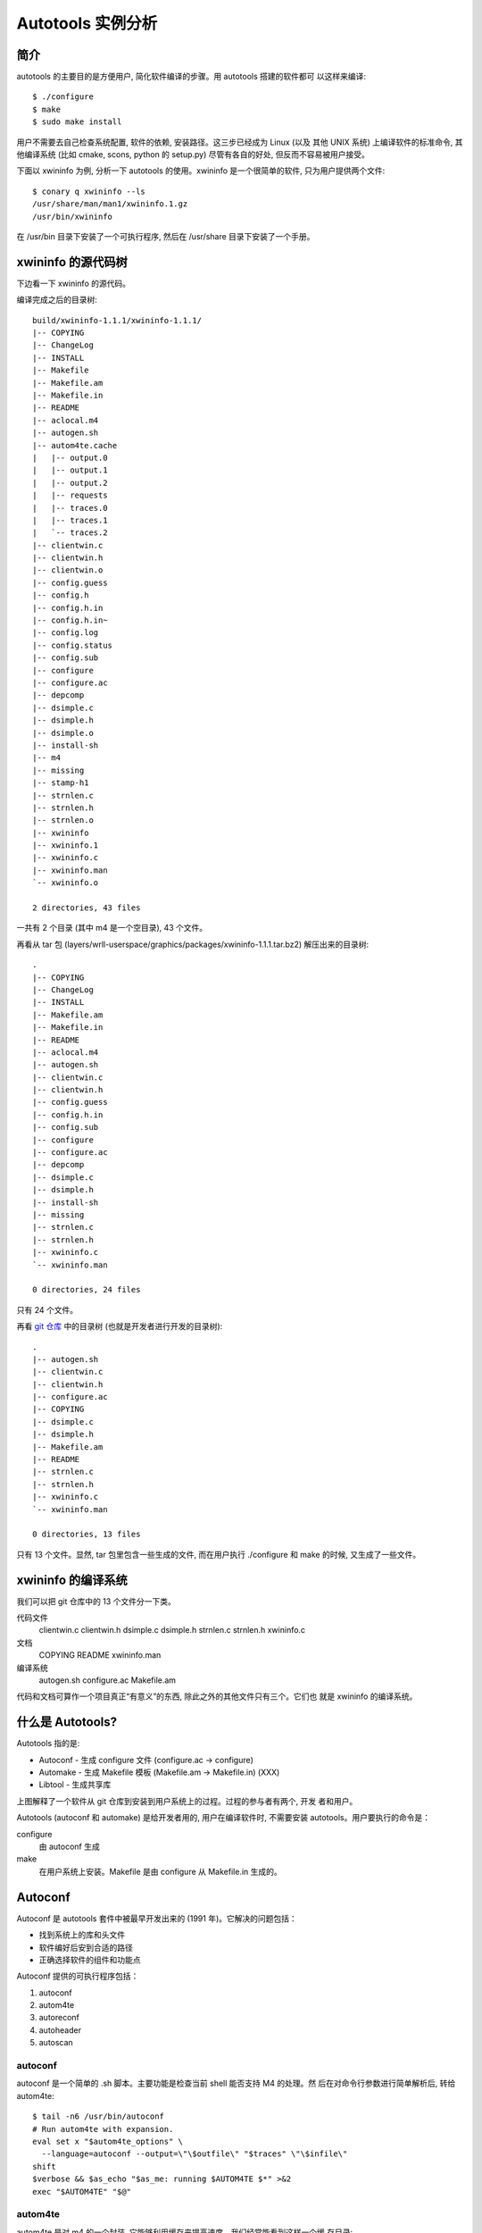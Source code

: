 ====================
 Autotools 实例分析
====================

简介
~~~~

autotools 的主要目的是方便用户, 简化软件编译的步骤。用 autotools 搭建的软件都可
以这样来编译::

    $ ./configure
    $ make
    $ sudo make install

用户不需要去自己检查系统配置, 软件的依赖, 安装路径。这三步已经成为 Linux (以及
其他 UNIX 系统) 上编译软件的标准命令, 其他编译系统 (比如 cmake, scons, python
的 setup.py) 尽管有各自的好处, 但反而不容易被用户接受。

下面以 xwininfo 为例, 分析一下 autotools 的使用。xwininfo 是一个很简单的软件,
只为用户提供两个文件::

    $ conary q xwininfo --ls
    /usr/share/man/man1/xwininfo.1.gz
    /usr/bin/xwininfo

在 /usr/bin 目录下安装了一个可执行程序, 然后在 /usr/share 目录下安装了一个手册。

xwininfo 的源代码树
~~~~~~~~~~~~~~~~~~~

下边看一下 xwininfo 的源代码。

编译完成之后的目录树::

    build/xwininfo-1.1.1/xwininfo-1.1.1/
    |-- COPYING
    |-- ChangeLog
    |-- INSTALL
    |-- Makefile
    |-- Makefile.am
    |-- Makefile.in
    |-- README
    |-- aclocal.m4
    |-- autogen.sh
    |-- autom4te.cache
    |   |-- output.0
    |   |-- output.1
    |   |-- output.2
    |   |-- requests
    |   |-- traces.0
    |   |-- traces.1
    |   `-- traces.2
    |-- clientwin.c
    |-- clientwin.h
    |-- clientwin.o
    |-- config.guess
    |-- config.h
    |-- config.h.in
    |-- config.h.in~
    |-- config.log
    |-- config.status
    |-- config.sub
    |-- configure
    |-- configure.ac
    |-- depcomp
    |-- dsimple.c
    |-- dsimple.h
    |-- dsimple.o
    |-- install-sh
    |-- m4
    |-- missing
    |-- stamp-h1
    |-- strnlen.c
    |-- strnlen.h
    |-- strnlen.o
    |-- xwininfo
    |-- xwininfo.1
    |-- xwininfo.c
    |-- xwininfo.man
    `-- xwininfo.o

    2 directories, 43 files

一共有 2 个目录 (其中 m4 是一个空目录), 43 个文件。

再看从 tar 包 (layers/wrll-userspace/graphics/packages/xwininfo-1.1.1.tar.bz2)
解压出来的目录树::

    .
    |-- COPYING
    |-- ChangeLog
    |-- INSTALL
    |-- Makefile.am
    |-- Makefile.in
    |-- README
    |-- aclocal.m4
    |-- autogen.sh
    |-- clientwin.c
    |-- clientwin.h
    |-- config.guess
    |-- config.h.in
    |-- config.sub
    |-- configure
    |-- configure.ac
    |-- depcomp
    |-- dsimple.c
    |-- dsimple.h
    |-- install-sh
    |-- missing
    |-- strnlen.c
    |-- strnlen.h
    |-- xwininfo.c
    `-- xwininfo.man

    0 directories, 24 files

只有 24 个文件。

再看 `git 仓库`_ 中的目录树 (也就是开发者进行开发的目录树)::

    .
    |-- autogen.sh
    |-- clientwin.c
    |-- clientwin.h
    |-- configure.ac
    |-- COPYING
    |-- dsimple.c
    |-- dsimple.h
    |-- Makefile.am
    |-- README
    |-- strnlen.c
    |-- strnlen.h
    |-- xwininfo.c
    `-- xwininfo.man

    0 directories, 13 files

.. _git 仓库: http://cgit.freedesktop.org/xorg/app/xwininfo/

只有 13 个文件。显然, tar 包里包含一些生成的文件, 而在用户执行 ./configure 和
make 的时候, 又生成了一些文件。

xwininfo 的编译系统
~~~~~~~~~~~~~~~~~~~

我们可以把 git 仓库中的 13 个文件分一下类。

代码文件
    clientwin.c  clientwin.h  dsimple.c  dsimple.h  strnlen.c  strnlen.h
    xwininfo.c
文档
    COPYING  README  xwininfo.man
编译系统
    autogen.sh  configure.ac  Makefile.am

代码和文档可算作一个项目真正“有意义”的东西, 除此之外的其他文件只有三个。它们也
就是 xwininfo 的编译系统。

什么是 Autotools?
~~~~~~~~~~~~~~~~~

Autotools 指的是:

- Autoconf - 生成 configure 文件 (configure.ac -> configure)
- Automake - 生成 Makefile 模板 (Makefile.am -> Makefile.in) (XXX)
- Libtool - 生成共享库

.. image:: images/autoconf.svg

上图解释了一个软件从 git 仓库到安装到用户系统上的过程。过程的参与者有两个, 开发
者和用户。

Autotools (autoconf 和 automake) 是给开发者用的, 用户在编译软件时, 不需要安装
autotools。用户要执行的命令是：

configure
    由 autoconf 生成
make
    在用户系统上安装。Makefile 是由 configure 从 Makefile.in 生成的。

Autoconf
~~~~~~~~

Autoconf 是 autotools 套件中被最早开发出来的 (1991 年)。它解决的问题包括：

- 找到系统上的库和头文件
- 软件编好后安到合适的路径
- 正确选择软件的组件和功能点

Autoconf 提供的可执行程序包括：

1. autoconf
#. autom4te
#. autoreconf
#. autoheader
#. autoscan

autoconf
--------

autoconf 是一个简单的 .sh 脚本。主要功能是检查当前 shell 能否支持 M4 的处理。然
后在对命令行参数进行简单解析后, 转给 autom4te::

    $ tail -n6 /usr/bin/autoconf
    # Run autom4te with expansion.
    eval set x "$autom4te_options" \
      --language=autoconf --output=\"\$outfile\" "$traces" \"\$infile\"
    shift
    $verbose && $as_echo "$as_me: running $AUTOM4TE $*" >&2
    exec "$AUTOM4TE" "$@"

autom4te
--------

autom4te 是对 m4 的一个封装, 它能够利用缓存来提高速度。我们经常能看到这样一个缓
存目录::

    $ ls autom4te.cache/
    output.0  output.1  output.2  requests  traces.0  traces.1  traces.2

从 configure.ac 到 configure 的转换, 本质上是由 m4 完成的。这个转换过程无非就是
m4 宏定义的递归扩展。

autoreconf
----------

autoreconf 可以看作是所有 autotools 的封装, 它能够根据 configure.ac 正确调
用其他的工具, 最终生成 configure 脚本。

autoheader
----------

autoheader 能够根据 configure.ac 生成一个头文件的模板, 一般叫做 config.h.in 。
里边一般包换对项目组件和各种特性的开关(也就是宏定义)::

    $ head config.h.in
    /* config.h.in.  Generated from configure.ac by autoheader.  */

    /* Define to 1 if you have the iconv() function */
    #undef HAVE_ICONV

    /* Define to 1 if you have the <inttypes.h> header file. */
    #undef HAVE_INTTYPES_H

    /* Define to 1 if you have the <memory.h> header file. */
    #undef HAVE_MEMORY_H

用户执行 configure 后, 会从 config.h.in 生成 config.h, 其中的宏定义根据用户系统
的实际情况被替换为了真实数值::

    $ head config.h
    /* config.h.  Generated from config.h.in by configure.  */
    /* config.h.in.  Generated from configure.ac by autoheader.  */

    /* Define to 1 if you have the iconv() function */
    #define HAVE_ICONV 1

    /* Define to 1 if you have the <inttypes.h> header file. */
    #define HAVE_INTTYPES_H 1

    /* Define to 1 if you have the <memory.h> header file. */

对于 autotools, 模板文件都以 .in 做为后缀, 比如 config.h.in, Makefile.in。模板
文件由 configure 处理成最终文件.

autoscan
--------
autoscan 能够扫描项目源代码, 自动生成 configure.ac。

Automake
~~~~~~~~

在 automake 出现之前, 人们必须手写 Makefile。但是项目稍微有点规模后, Makefile
就很容易变得又长又臭, 很难维护。但是有这样一个事实, 大多数项目在结构上都是类似
的。无论项目的代码文件里有什么, 都是在一个递归的代码树里面, 并且一般都要支持这
些常见的 make 操作::

    $ make
    $ make clean
    $ make check
    $ make dist
    ....

Automake 能够简化 Makefile 的维护, 自动生成可移植的 Makefile。

Automake 提供两个可执行程序:

1. automake
#. aclocal

automake
--------

automake 能够从抽象的高层描述 (Makefile.am) 生成具体的 makefile 模板 (Makefile.in)::

    $ wc Makefile*
       60   266  1901 Makefile.am
      763  3087 25552 Makefile.in
      763  3207 28080 Makefile

可以看到 Makefile.am 很短。而自动生成的 Makefile.in 和 Makefile 行数相同, 但是
由于有宏扩展, Makefile 更大。

从语法上讲, Makefile.am 也是标准的 makefile。

aclocal
-------

automake 实际是对 autoconf 的一个扩展, 也就是提供一系列 m4 宏定义给用户使用。用
户可以在 configure.ac 里调用这些宏。但是 autoconf 最初的设计并没有考虑到这么大
程度的扩展。

autoconf 最初提供的扩展机制是通过一个叫 aclocal.m4 的文件。用户可以在里边添加自
定义的宏, autoconf 在处理 configure.ac 的时候会自动读取这个文件里的宏定义。

显然, 如果要使用 automake, 用户必须创建一个 aclocal.m4, 然后通过 m4_include 把
automake 的宏都包含进来。这样 autoconf 就能识别出 configure.ac 里边的 automake
宏了。

这个办法不算友好, 因为用户必须要接触到 M4 的一些概念, 而 autoconf 本身就是要把
M4 封装起来。

所以开发者设计了 aclocal 来解决这个问题的。它能够自动生成 aclocal.m4 文件, 供
autoconf 使用。

Libtool
~~~~~~~
